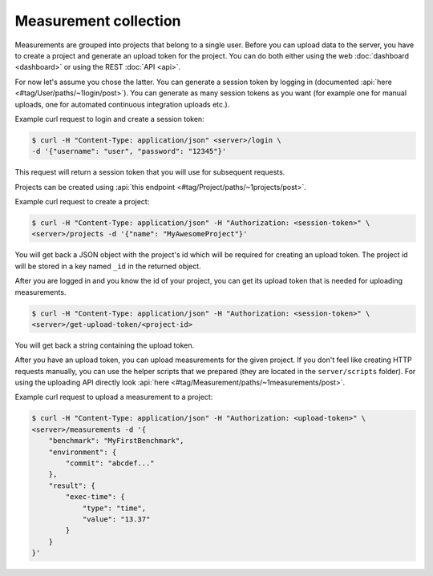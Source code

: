 Measurement collection
======================
Measurements are grouped into projects that belong to a single user.
Before you can upload data to the server, you have to create a project and
generate an upload token for the project. You can do both either using the
web :doc:`dashboard <dashboard>` or using the REST :doc:`API <api>`.

For now let's assume you chose the latter. You can generate a session token
by logging in (documented :api:`here <#tag/User/paths/~1login/post>`).
You can generate as many session tokens as you want (for example one for manual
uploads, one for automated continuous integration uploads etc.).

Example curl request to login and create a session token:

.. code-block:: bash

    $ curl -H "Content-Type: application/json" <server>/login \
    -d '{"username": "user", "password": "12345"}'

This request will return a session token that you will use for subsequent
requests.

Projects can be created using :api:`this endpoint <#tag/Project/paths/~1projects/post>`.

Example curl request to create a project:

.. code-block:: bash

    $ curl -H "Content-Type: application/json" -H "Authorization: <session-token>" \
    <server>/projects -d '{"name": "MyAwesomeProject"}'

You will get back a JSON object with the project's id which will be required
for creating an upload token.
The project id will be stored in a key named ``_id`` in the returned object.

After you are logged in and you know the id of your project, you can get its
upload token that is needed for uploading measurements.

.. code-block:: bash

    $ curl -H "Content-Type: application/json" -H "Authorization: <session-token>" \
    <server>/get-upload-token/<project-id>

You will get back a string containing the upload token.

After you have an upload token, you can upload measurements for
the given project. If you don't feel like creating HTTP requests manually,
you can use the helper scripts that we prepared (they are located in the
``server/scripts`` folder). For using the uploading API directly look
:api:`here <#tag/Measurement/paths/~1measurements/post>`.

Example curl request to upload a measurement to a project:

.. code-block:: bash

    $ curl -H "Content-Type: application/json" -H "Authorization: <upload-token>" \
    <server>/measurements -d '{
        "benchmark": "MyFirstBenchmark",
        "environment": {
            "commit": "abcdef..."
        },
        "result": {
            "exec-time": {
                "type": "time",
                "value": "13.37"
            }
        }
    }'
